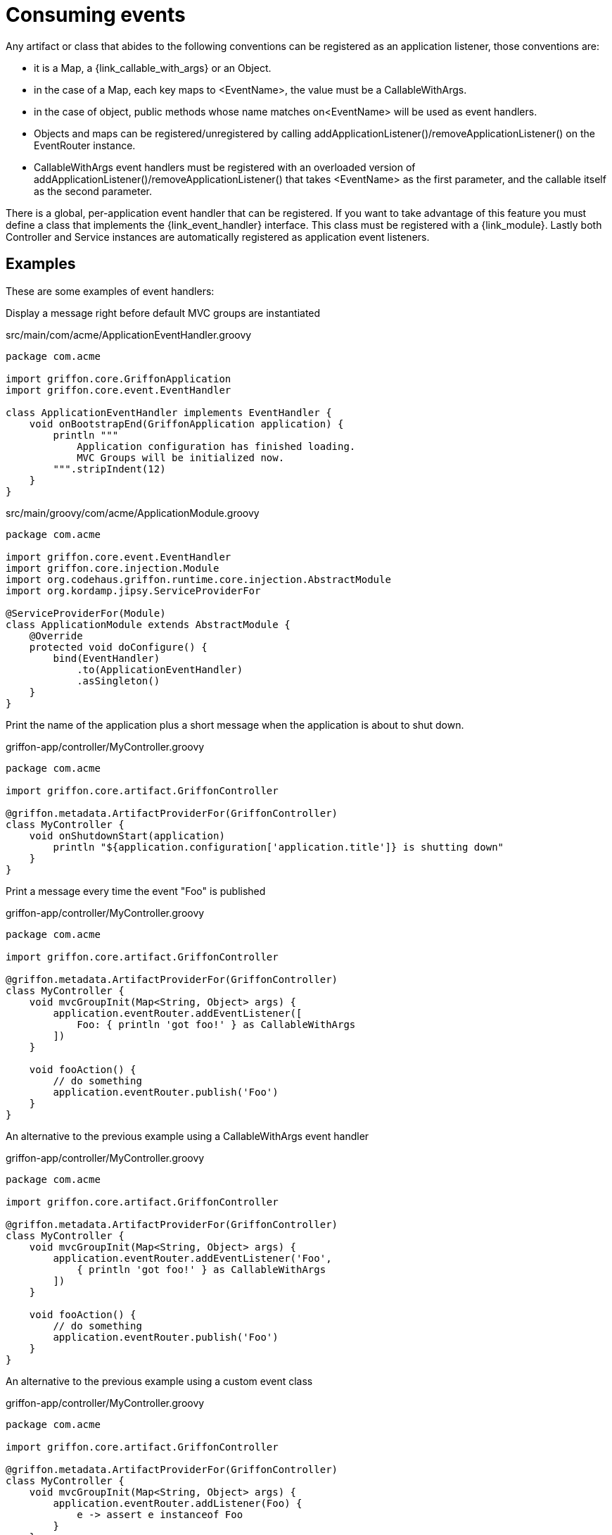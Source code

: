 
[[_events_consuming]]
= Consuming events

Any artifact or class that abides to the following conventions can be registered as
an application listener, those conventions are:

 - it is a Map, a +{link_callable_with_args}+ or an Object.
 - in the case of a Map, each key maps to +<EventName>+, the value must be a CallableWithArgs.
 - in the case of object, public methods whose name matches +on<EventName>+ will be used
   as event handlers.
 - Objects and maps can be registered/unregistered by calling
   +addApplicationListener()+/+removeApplicationListener()+ on the +EventRouter+ instance.
 - CallableWithArgs event handlers must be registered with an overloaded version of
   +addApplicationListener()+/+removeApplicationListener()+ that takes +<EventName>+
   as the first parameter, and the callable itself as the second parameter.

There is a global, per-application event handler that can be registered. If you want
to take advantage of this feature you must define a class that implements the
+{link_event_handler}+ interface. This class must be registered with a +{link_module}+.
Lastly both Controller and Service instances are automatically registered as application
event listeners.

== Examples

These are some examples of event handlers:

Display a message right before default MVC groups are instantiated

.src/main/com/acme/ApplicationEventHandler.groovy
[source,groovy,linenums,options="nowrap"]
----
package com.acme

import griffon.core.GriffonApplication
import griffon.core.event.EventHandler

class ApplicationEventHandler implements EventHandler {
    void onBootstrapEnd(GriffonApplication application) {
        println """
            Application configuration has finished loading.
            MVC Groups will be initialized now.
        """.stripIndent(12)
    }
}
----

.src/main/groovy/com/acme/ApplicationModule.groovy
[source,groovy,linenums,options="nowrap"]
----
package com.acme

import griffon.core.event.EventHandler
import griffon.core.injection.Module
import org.codehaus.griffon.runtime.core.injection.AbstractModule
import org.kordamp.jipsy.ServiceProviderFor

@ServiceProviderFor(Module)
class ApplicationModule extends AbstractModule {
    @Override
    protected void doConfigure() {
        bind(EventHandler)
            .to(ApplicationEventHandler)
            .asSingleton()
    }
}
----

Print the name of the application plus a short message when the application is about to shut down.

.griffon-app/controller/MyController.groovy
[source,groovy,linenums,options="nowrap"]
----
package com.acme

import griffon.core.artifact.GriffonController

@griffon.metadata.ArtifactProviderFor(GriffonController)
class MyController {
    void onShutdownStart(application)
        println "${application.configuration['application.title']} is shutting down"
    }
}
----

Print a message every time the event "Foo" is published

.griffon-app/controller/MyController.groovy
[source,groovy,linenums,options="nowrap"]
----
package com.acme

import griffon.core.artifact.GriffonController

@griffon.metadata.ArtifactProviderFor(GriffonController)
class MyController {
    void mvcGroupInit(Map<String, Object> args) {
        application.eventRouter.addEventListener([
            Foo: { println 'got foo!' } as CallableWithArgs
        ])
    }

    void fooAction() {
        // do something
        application.eventRouter.publish('Foo')
    }
}
----

An alternative to the previous example using a +CallableWithArgs+ event handler

.griffon-app/controller/MyController.groovy
[source,groovy,linenums,options="nowrap"]
----
package com.acme

import griffon.core.artifact.GriffonController

@griffon.metadata.ArtifactProviderFor(GriffonController)
class MyController {
    void mvcGroupInit(Map<String, Object> args) {
        application.eventRouter.addEventListener('Foo',
            { println 'got foo!' } as CallableWithArgs
        ])
    }

    void fooAction() {
        // do something
        application.eventRouter.publish('Foo')
    }
}
----

An alternative to the previous example using a custom event class

.griffon-app/controller/MyController.groovy
[source,groovy,linenums,options="nowrap"]
----
package com.acme

import griffon.core.artifact.GriffonController

@griffon.metadata.ArtifactProviderFor(GriffonController)
class MyController {
    void mvcGroupInit(Map<String, Object> args) {
        application.eventRouter.addListener(Foo) {
            e -> assert e instanceof Foo
        }
    }

    void fooAction() {
        // do something
        application.eventRouter.publish(new MyController.Foo(this))
    }

    static class Foo extends griffon.core.Event {
        Foo(Object source) { super(source) }
    }
}
----

